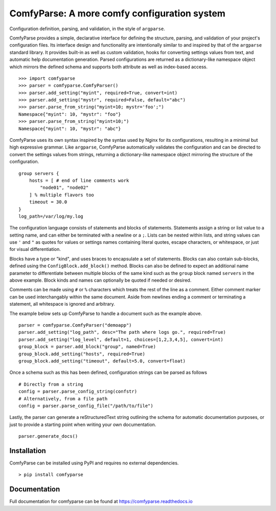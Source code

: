===============================================
 ComfyParse: A more comfy configuration system
===============================================

Configuration definition, parsing, and validation, in the style of ``argparse``.

ComfyParse provides a simple, declarative interface for defining the structure,
parsing, and validation of your project's configuration files. Its interface
design and functionality are intentionally similar to and inspired by that of
the ``argparse`` standard library. It provides built-in as well as custom
validation, hooks for converting settings values from text, and automatic help
documentation generation. Parsed configurations are returned as a dictionary-like
namespace object which mirrors the defined schema and supports both attribute as
well as index-based access.

::

    >>> import comfyparse
    >>> parser = comfyparse.ComfyParser()
    >>> parser.add_setting("myint", required=True, convert=int)
    >>> parser.add_setting("mystr", required=False, default="abc")
    >>> parser.parse_from_string("myint=10; mystr='foo';")
    Namespace{"myint": 10, "mystr": "foo"}
    >>> parser.parse_from_string("myint=10;")
    Namespace{"myint": 10, "mystr": "abc"}

ComfyParse uses its own syntax inspired by the syntax used by Nginx for its
configurations, resulting in a minimal but high expressive grammar. 
Like ``argparse``, ComfyParse automatically validates the configuration and can
be directed to convert the settings values from strings, returning a 
dictionary-like namespace object mirroring the structure of the configuration.

::

    group servers {
        hosts = [ # end of line comments work
            "node01", "node02"
        ] % multiple flavors too
        timeout = 30.0
    }
    log_path=/var/log/my.log

The configuration language consists of statements and blocks of statements. 
Statements assign a string or list value to a setting name, and can either be
terminated with a newline or a ``;``. Lists can be nested within lists, and
string values can use ``'`` and ``"`` as quotes for values or settings names
containing literal quotes, escape characters, or whitespace, or just for visual
differentiation.

Blocks have a type or "kind", and uses braces to encapsulate a set of statements.
Blocks can also contain sub-blocks, defined using the ``ConfigBlock.add_block()``
method. Blocks can also be defined to expect an additional name parameter to
differentiate between multiple blocks of the same kind such as the ``group`` block
named ``servers`` in the above example. Block kinds and names can optionally be
quoted if needed or desired.

Comments can be made using ``#`` or ``%`` characters which treats the rest of the
line as a comment. Either comment marker can be used interchangably within the
same document. Aside from newlines ending a comment or terminating a statement,
all whitespace is ignored and arbitrary.

The example below sets up ComfyParse to handle a document such as the example above.

::

    parser = comfyparse.ComfyParser("demoapp")
    parser.add_setting("log_path", desc="The path where logs go.", required=True)
    parser.add_setting("log_level", default=1, choices=[1,2,3,4,5], convert=int)
    group_block = parser.add_block("group", named=True)
    group_block.add_setting("hosts", required=True)
    group_block.add_setting("timeout", default=5.0, convert=float)


Once a schema such as this has been defined, configuration strings can be parsed as follows

::

    # Directly from a string
    config = parser.parse_config_string(confstr)
    # Alternatively, from a file path
    config = parser.parse_config_file("/path/to/file")

Lastly, the parser can generate a reStructuredText string outlining the schema for automatic documentation purposes, or just to provide a starting point when writing your own documentation.

::

    parser.generate_docs()


--------------
 Installation
--------------

ComfyParse can be installed using PyPI and requires no external dependencies.

::

    > pip install comfyparse

---------------
 Documentation
---------------

Full documentation for comfyparse can be found at https://comfyparse.readthedocs.io
